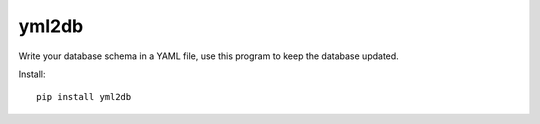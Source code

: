 yml2db
======

Write your database schema in a YAML file, use this program to keep the database updated.

Install::

    pip install yml2db
